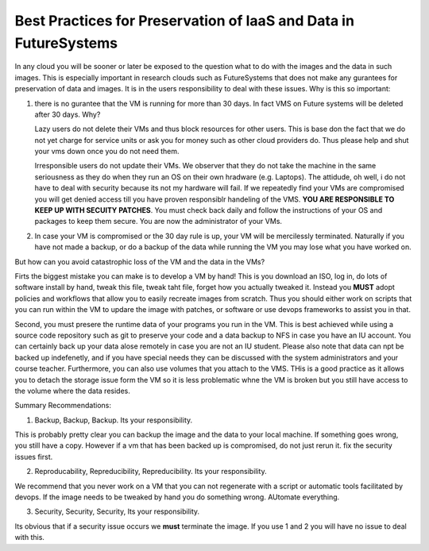 Best Practices for Preservation of IaaS and Data in FutureSystems
======================================================================

In any cloud you will be sooner or later be exposed to the question what to do with the images and the data in such images. This is especially important in research clouds such as FutureSystems that does not make any gurantees for preservation of data and images. It is in the users responsibility to deal with these issues.
Why is this so important:

1. there is no gurantee that the VM is running for more than 30 days. In fact VMS on Future systems will be deleted after 30 days. Why?

   Lazy users do not delete their VMs and thus block resources for other users. This is base don the fact that we do not yet charge for service units or ask you for money such as other cloud providers do. Thus please help and shut your vms down once you do not need them.

   Irresponsible users do not update their VMs. We observer that they do not take the machine in the same seriousness as they do when they run an OS on their own hradware (e.g. Laptops). The attidude, oh well, i do not have to deal with security because its not my hardware will fail. If we repeatedly find your VMs are compromised you will get denied access till you have proven responsiblr handeling of the VMS. **YOU ARE RESPONSIBLE TO KEEP UP WITH SECUITY PATCHES**. You must check back daily and follow the instructions of your OS and packages to keep them secure. You are now the administrator of your VMs.
   
2. In case your VM is compromised or the 30 day rule is up, your VM will be mercilessly terminated. Naturally if you have not made a backup, or do a backup of the data while running the VM you may lose what you have worked on.   
   
But how can you avoid catastrophic loss of the VM and the data in the VMs?

Firts the biggest mistake you can make is to develop a VM by hand! This is you download an ISO, log in, do lots of software install by hand, tweak this file, tweak taht file, forget how you actually tweaked it. Instead you **MUST** adopt policies and workflows that allow you to easily recreate images from scratch. Thus you should either work on scripts that you can run within the VM to updare the image with patches, or software or use devops frameworks to assist you in that.

Second, you must presere the runtime data of your programs you run in the VM. This is best achieved while using a source code repository such as git to preserve your code and a data backup to NFS in case you have an IU account. You can certainly back up your data alose remotely in case you are not an IU student. Please also note that data can npt be backed up indefenetly, and if you have special needs they can be discussed with the system administrators and your course teacher.
Furthermore, you can also use volumes that you attach to the VMS. THis is a good practice as it allows you to detach the storage issue form the VM so it is less problematic whne the VM is broken but you still have access to the volume where the data resides.

Summary Recommendations:

1. Backup, Backup, Backup. Its your responsibility.

This is probably pretty clear you can backup the image and the data to your local machine. If something goes wrong, you still have a copy. However if a vm that has been backed up is compromised, do not just rerun it. fix the security issues first.

2. Reproducability, Repreducibility, Repreducibility. Its your responsibility.

We recommend that you never work on a VM that  you can not regenerate with a script or automatic tools facilitated by devops. If the image needs to be tweaked by hand you do something wrong. AUtomate everything.

3. Security, Security, Security, Its your responsibility.

Its obvious that if a security issue occurs we **must** terminate the image. If you use 1 and 2 you will have no issue to deal with this.   
